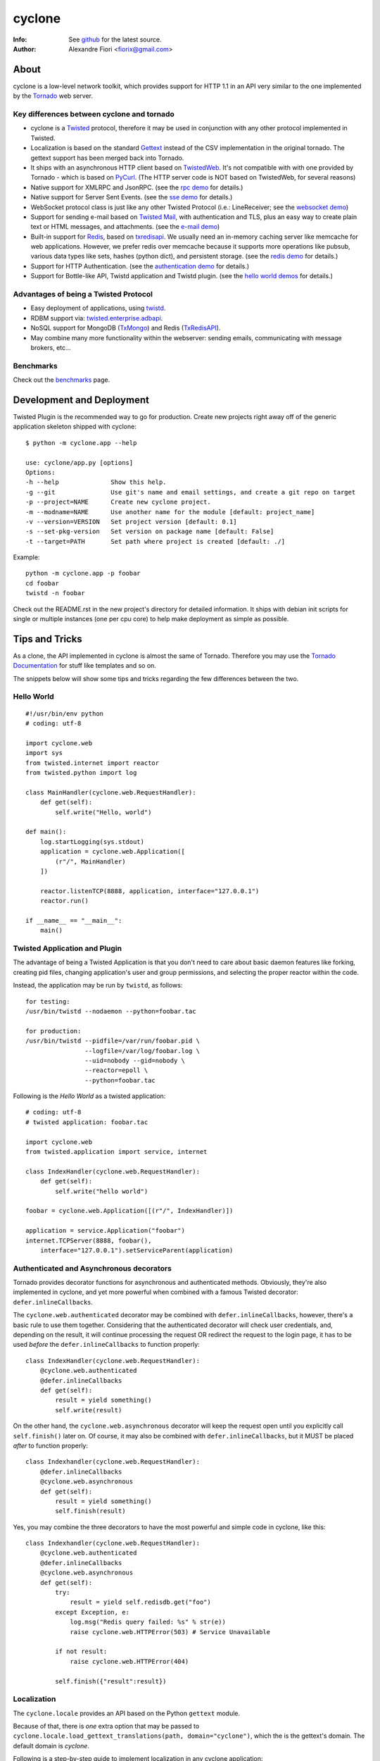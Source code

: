 =======
cyclone
=======
:Info: See `github <http://github.com/fiorix/cyclone>`_ for the latest source.
:Author: Alexandre Fiori <fiorix@gmail.com>

About
=====

cyclone is a low-level network toolkit, which provides support for HTTP 1.1 in an API very similar to the one implemented by the `Tornado <http://tornadoweb.org>`_ web server.

Key differences between cyclone and tornado
-------------------------------------------

- cyclone is a `Twisted <http://twistedmatrix.com>`_ protocol, therefore it may be used in conjunction with any other protocol implemented in Twisted.
- Localization is based on the standard `Gettext <http://www.gnu.org/software/gettext/>`_ instead of the CSV implementation in the original tornado. The gettext support has been merged back into Tornado.
- It ships with an asynchronous HTTP client based on `TwistedWeb <http://twistedmatrix.com/trac/wiki/TwistedWeb>`_. It's not compatible with with one provided by Tornado - which is based on `PyCurl <http://pycurl.sourceforge.net/>`_. (The HTTP server code is NOT based on TwistedWeb, for several reasons)
- Native support for XMLRPC and JsonRPC. (see the `rpc demo <http://github.com/fiorix/cyclone/tree/master/demos/rpc/>`_ for details.)
- Native support for Server Sent Events. (see the `sse demo <https://github.com/fiorix/cyclone/tree/master/demos/sse>`_ for details.)
- WebSocket protocol class is just like any other Twisted Protocol (i.e.: LineReceiver; see the `websocket demo <http://github.com/fiorix/cyclone/tree/master/demos/websocket/>`_)
- Support for sending e-mail based on `Twisted Mail <http://twistedmatrix.com/trac/wiki/TwistedMail>`_, with authentication and TLS, plus an easy way to create plain text or HTML messages, and attachments. (see the `e-mail demo <http://github.com/fiorix/cyclone/tree/master/demos/email>`_)
- Built-in support for `Redis <http://code.google.com/p/redis/>`_, based on `txredisapi <http://github.com/fiorix/txredisapi>`_. We usually need an in-memory caching server like memcache for web applications. However, we prefer redis over memcache because it supports more operations like pubsub, various data types like sets, hashes (python dict), and persistent storage. (see the `redis demo <http://github.com/fiorix/cyclone/tree/master/demos/redis/>`_ for details.)
- Support for HTTP Authentication. (see the `authentication demo <http://github.com/fiorix/cyclone/tree/master/demos/httpauth/>`_ for details.)
- Support for Bottle-like API, Twistd application and Twistd plugin. (see the `hello world demos <https://github.com/fiorix/cyclone/tree/master/demos/helloworld>`_ for details.)

Advantages of being a Twisted Protocol
--------------------------------------

- Easy deployment of applications, using `twistd <http://twistedmatrix.com/documents/current/core/howto/basics.html>`_.
- RDBM support via: `twisted.enterprise.adbapi <http://twistedmatrix.com/documents/current/core/howto/rdbms.html>`_.
- NoSQL support for MongoDB (`TxMongo <http://github.com/fiorix/mongo-async-python-driver>`_) and Redis (`TxRedisAPI <http://github.com/fiorix/txredisapi>`_).
- May combine many more functionality within the webserver: sending emails, communicating with message brokers, etc...

Benchmarks
----------

Check out the `benchmarks <http://wiki.github.com/fiorix/cyclone/benchmarks>`_ page.


Development and Deployment
==========================

Twisted Plugin is the recommended way to go for production. Create new projects
right away off of the generic application skeleton shipped with cyclone::

    $ python -m cyclone.app --help

    use: cyclone/app.py [options]
    Options:
    -h --help              Show this help.
    -g --git               Use git's name and email settings, and create a git repo on target
    -p --project=NAME      Create new cyclone project.
    -m --modname=NAME      Use another name for the module [default: project_name]
    -v --version=VERSION   Set project version [default: 0.1]
    -s --set-pkg-version   Set version on package name [default: False]
    -t --target=PATH       Set path where project is created [default: ./]

Example::

    python -m cyclone.app -p foobar
    cd foobar
    twistd -n foobar

Check out the README.rst in the new project's directory for detailed information.
It ships with debian init scripts for single or multiple instances (one per cpu core)
to help make deployment as simple as possible.


Tips and Tricks
===============

As a clone, the API implemented in cyclone is almost the same of Tornado. Therefore you may use the `Tornado Documentation <http://www.tornadoweb.org/documentation>`_ for stuff like templates and so on.

The snippets below will show some tips and tricks regarding the few differences between the two.

Hello World
-----------

::

    #!/usr/bin/env python
    # coding: utf-8

    import cyclone.web
    import sys
    from twisted.internet import reactor
    from twisted.python import log

    class MainHandler(cyclone.web.RequestHandler):
        def get(self):
            self.write("Hello, world")

    def main():
        log.startLogging(sys.stdout)
        application = cyclone.web.Application([
            (r"/", MainHandler)
        ])

        reactor.listenTCP(8888, application, interface="127.0.0.1")
        reactor.run()

    if __name__ == "__main__":
        main()


Twisted Application and Plugin
------------------------------

The advantage of being a Twisted Application is that you don't need to care about basic daemon features like forking, creating pid files, changing application's user and group permissions, and selecting the proper reactor within the code.

Instead, the application may be run by ``twistd``, as follows::

    for testing:
    /usr/bin/twistd --nodaemon --python=foobar.tac

    for production:
    /usr/bin/twistd --pidfile=/var/run/foobar.pid \
                    --logfile=/var/log/foobar.log \
                    --uid=nobody --gid=nobody \
                    --reactor=epoll \
                    --python=foobar.tac

Following is the *Hello World* as a twisted application::

    # coding: utf-8
    # twisted application: foobar.tac

    import cyclone.web
    from twisted.application import service, internet

    class IndexHandler(cyclone.web.RequestHandler):
        def get(self):
            self.write("hello world")

    foobar = cyclone.web.Application([(r"/", IndexHandler)])

    application = service.Application("foobar")
    internet.TCPServer(8888, foobar(),
        interface="127.0.0.1").setServiceParent(application)


Authenticated and Asynchronous decorators
-----------------------------------------

Tornado provides decorator functions for asynchronous and authenticated
methods. Obviously, they're also implemented in cyclone, and yet more
powerful when combined with a famous Twisted decorator: ``defer.inlineCallbacks``.

The ``cyclone.web.authenticated`` decorator may be combined with ``defer.inlineCallbacks``,
however, there's a basic rule to use them together. Considering that the authenticated
decorator will check user credentials, and, depending on the result, it will
continue processing the request OR redirect the request to the login page,
it has to be used *before* the ``defer.inlineCallbacks`` to function properly::

    class IndexHandler(cyclone.web.RequestHandler):
        @cyclone.web.authenticated
        @defer.inlineCallbacks
        def get(self):
            result = yield something()
            self.write(result)

On the other hand, the ``cyclone.web.asynchronous`` decorator will keep the request open
until you explicitly call ``self.finish()`` later on. Of course, it may also be combined
with ``defer.inlineCallbacks``, but it MUST be placed *after* to function properly::

    class Indexhandler(cyclone.web.RequestHandler):
        @defer.inlineCallbacks
        @cyclone.web.asynchronous
        def get(self):
            result = yield something()
            self.finish(result)

Yes, you may combine the three decorators to have the most powerful and simple code
in cyclone, like this::

    class Indexhandler(cyclone.web.RequestHandler):
        @cyclone.web.authenticated
        @defer.inlineCallbacks
        @cyclone.web.asynchronous
        def get(self):
            try:
                result = yield self.redisdb.get("foo")
            except Exception, e:
                log.msg("Redis query failed: %s" % str(e))
                raise cyclone.web.HTTPError(503) # Service Unavailable

            if not result:
                raise cyclone.web.HTTPError(404)

            self.finish({"result":result})

Localization
------------

The ``cyclone.locale`` provides an API based on the Python ``gettext`` module.

Because of that, there is *one* extra option that may be passed to ``cyclone.locale.load_gettext_translations(path, domain="cyclone")``, which the is the gettext's domain. The default domain is *cyclone*.

Following is a step-by-step guide to implement localization in any cyclone application:

1. Create a python script or twisted application with translatable strings::

    # coding: utf-8
    # twisted application: foobar.tac

    import cyclone.web
    import cyclone.locale
    from twisted.application import service, internet

    class BaseHandler(cyclone.web.RequestHandler):
        def get_user_locale(self):
            lang = self.get_cookie("lang")
            return cyclone.locale.get(lang)

    class IndexHandler(BaseHandler):
        def get(self):
            self.render("index.html")

        def post(self):
            _ = self.locale.translate
            name = self.get_argument("name")
            self.write(_("the name is: %s" % name))

    class LangHandler(cyclone.web.RequestHandler):
        def get(self, lang):
            if lang in cyclone.locale.get_supported_locales():
                self.set_cookie("lang", lang)
            self.redirect("/")

    class Application(cyclone.web.Application):
        def __init__(self):
            handlers = [
                (r"/", IndexHandler),
                (r"/lang/(.+)", LangHandler),
            ]

            settings = {
                "static_path": "./static",
                "template_path": "./template",
            }

            cyclone.locale.load_gettext_translations("./locale", "foobar")
            cyclone.web.Application.__init__(self, handlers, **settings)

    application = service.Application("foobar")
    internet.TCPServer(8888, Application(),
        interface="127.0.0.1").setServiceParent(application)

2. Create a file in ``./template/index.html`` with translatable strings::

    <html>
    <body>
        <form action="/" method="post">
        <p>{{ _("write someone's name:") }}</p>
        <input type="text" name="name">
        <input type="submit" value="{{ _('send') }}">
        </form>

        <br>
        <p>{{ _("change language:") }}</p>
        <p><a href="/lang/en_US">English (US)</a></p>
        <p><a href="/lang/pt_BR">Portuguese (BR)</a></p>
    </body>
    </html>

3. Generate PO translatable file from the source code, using ``xgettext``:

    You will notice that ``xgettext`` cannot parse HTML properly. It was
    first designed to parse C files, and now it supports many other
    languages including Python.

    In order to parse lines like ``<input type="submit" value="{{ _('send') }}">``,
    you'll need an extra script to pre-process the files.

    Here's what you can use as ``fix.py``::

        #!/usr/bin/env python
        # coding: utf-8
        # fix.py

        import re, sys

        if __name__ == "__main__":
            try:
                filename = sys.argv[1]
                assert filename != "-"
                fd = open(filename)
            except:
                fd = sys.stdin

            line_re = re.compile(r"""['"]{{|}}['"] """)
            for line in fd:
                line = line_re.sub(r"", line)
                sys.stdout.write(line)
            fd.close()

    Then, call ``xgettext`` to generate the PO translatable file::

        cat foobar.tac template/index.html | python fix.py | \
            xgettext --language=Python --from-code=utf-8 --keyword=_:1,2 -d foobar

    This will create a file named ``foobar.po``, which needs to be
    translated, then compiled into an MO file::

        vi foobar.po
        (translate everything, :wq)

        mkdir -p ./locale/pt_BR/LC_MESSAGES/
        msgfmt foobar.po -o ./locale/pt_BR/LC_MESSAGES/foobar.mo

4. Finally, test the internationalized application::

    twistd -ny foobar.tac

There is also a complete example with pluralization in `demos/locale <http://github.com/fiorix/cyclone/tree/master/demos/locale>`_.

More options and tricks
-----------------------

- Keep-Alive

    Because of the HTTP 1.1 support, sockets aren't always closed when you call
    ``self.finish()`` in a RequestHandler. cyclone lets you enforce that by setting
    the ``no_keep_alive`` attribute attribute in some of your RequestHandlers::

        class IndexHandler(cyclone.web.RequestHandler):
            no_keep_alive = True
            def get(self):
                ...

- Socket closed notification

    One of the great features of TwistedWeb is the ``request.notifyFinish()``,
    which is also available in cyclone.
    This method returns a deferred which is fired when the request socket
    is closed, by either ``self.finish()``, someone closing their browser
    while receiving data, or closing the connection of a Comet request::

        class IndexHandler(cyclone.web.RequestHandler):
            def get(self):
                ...
                d = self.notifyFinish()
                d.addCallback(remove_from_comet_handlers_list)

- HTTP X-Headers

    When running a cyclone-based application behind `Nginx <http://nginx.org/en/>`_,
    it's very important to make it automatically use X-Real-Ip and X-Scheme HTTP
    headers. In order to make cyclone recognize those headers, the option ``xheaders=True``
    must be set in the Application settings::

        class Application(cyclone.web.Application):
            def __init__(self):
                handlers = [
                    (r"/", IndexHandler),
                ]

                settings = {
                    "xheaders": True
                    "static_path": "./static",
                }

                cyclone.web.Application.__init__(self, handlers, **settings)

- Cookie-Secret generation

    What I use to generate the "cookie_secrect" key used in cyclone.web.Application's
    settings is something pretty simple, like this::

        >>> import uuid, base64
        >>> base64.b64encode(uuid.uuid4().bytes + uuid.uuid4().bytes)
        'FoQv5hgLTYCb9aKiBagpJJYtLJInWUcXilg3/vPkUnI='


FAQ
---

- Where are the request headers?

    They are part of the request, dude::

        class MyHandler(cyclone.web.RequestHandler):
            def get(self):
                # self.request.headers is a dict
                user_agent = self.request.headers.get("User-Agent")

- How do I access raw POST data?

    Both raw POST data and GET/DELETE un-parsed query string are available::

        class MyHandler(cyclone.web.RequestHandler):
            def get(self):
                raw = self.request.query

            def post(self):
                raw = self.request.body

- Where is the request information, like remote IP address, HTTP method, URI and version?

    Everything is available as request attributes::

        class MyHandler(cyclone.web.RequestHandler):
            def get(self):
                remote_ip = self.request.remote_ip
                method = self.request.method
                uri = self.request.uri
                version = self.request.version

- How do I set my own headers for the reply?

    Guess what, use self.set_header(name, value)::

        class MyHandler(cyclone.web.RequestHandler):
            def get(self):
                self.set_header("Content-Type", "application/json")
                self.finish(cyclone.escape.json_encode({"success":True}))

- What HTTP methods are supported in RequestHandler?

    Well, almost all of them. HEAD, GET, POST, DELETE, PUT and OPTIONS are supported.
    TRACE is disabled by default, because it may get you in trouble. CONNECT has nothing
    to do with web servers, it's for proxies.

    For more information on HTTP 1.1 methods, please refer to the `RFC 2612 Fielding, et al. <http://www.w3.org/Protocols/rfc2616/rfc2616-sec9.html>`_.
    For information regarding TRACE vulnerabilities, please check the following links:
    `What is HTTP TRACE? <http://www.cgisecurity.com/questions/httptrace.shtml>`_ and
    `Apache Week, security issues <http://www.apacheweek.com/issues/03-01-24#news>`_.

    Supporting different HTTP methods in the same RequestHandler is easy::

        class MyHandler(cyclone.web.RequestHandler):
            def get(self):
                pass

            def head(self):
                pass

            ...


Credits
=======
Thanks to (in no particular order):

- Nuswit Telephony API

  - Granting permission for this code to be published and sponsoring

- Gleicon Moraes

  - Testing and using it in the `RestMQ <http://github.com/gleicon/restmq>`_ web service

- Vanderson Mota

  - Patching setup.py and PyPi maintenance

- Andrew Badr

  - Fixing auth bugs and adding current Tornado's features

- Jon Oberheide

  - Syncing code with Tornado and security features/fixes

- `Silas Sewell <https://github.com/silas>`_

  - Syncing code and minor mail fix

- `Twitter Bootstrap <https://github.com/twitter/bootstrap>`_

  - For making our demo applications look good
